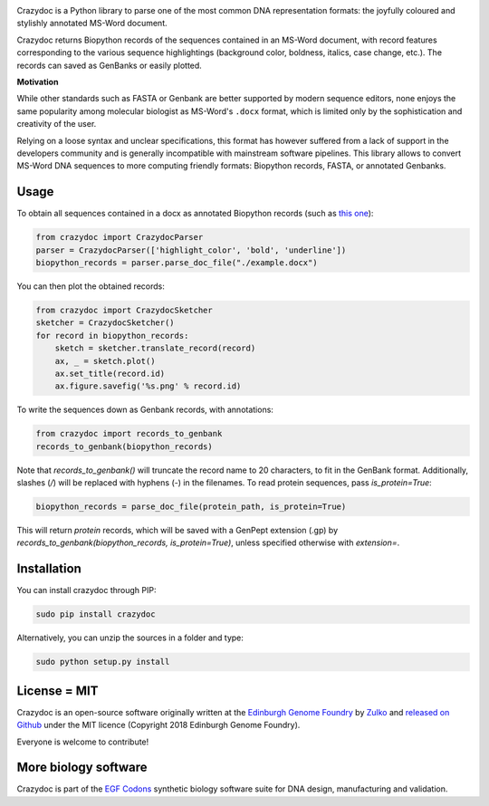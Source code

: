 .. raw:: html

    <p align="center">
    <img alt="crazydoc Logo" title="crazydoc Logo" src="https://raw.githubusercontent.com/Edinburgh-Genome-Foundry/crazydoc/master/docs/title.png" width="550">
    <br /><br />
    </p>

.. image:: https://travis-ci.org/Edinburgh-Genome-Foundry/crazydoc.svg?branch=master
   :target: https://travis-ci.org/Edinburgh-Genome-Foundry/crazydoc
   :alt: Travis CI build status

.. image:: https://coveralls.io/repos/github/Edinburgh-Genome-Foundry/crazydoc/badge.svg?branch=master
   :target: https://coveralls.io/github/Edinburgh-Genome-Foundry/crazydoc?branch=master


Crazydoc is a Python library to parse one of the most common DNA representation formats: the joyfully coloured and stylishly annotated MS-Word document.

.. raw:: html

    <p align="center">
    <img src="https://raw.githubusercontent.com/Edinburgh-Genome-Foundry/crazydoc/master/docs/screenshot.png" width="600">
    </p>

Crazydoc returns Biopython records of the sequences contained in an MS-Word document, with record features corresponding to the various sequence highlightings (background color, boldness, italics, case change, etc.). The records can saved as GenBanks or easily plotted.

.. raw:: html

    <p align="center">
    <img src="https://raw.githubusercontent.com/Edinburgh-Genome-Foundry/crazydoc/master/docs/records_plots.png" width="800">
    </p>
    
**Motivation**

While other standards such as FASTA or Genbank are better supported by modern sequence editors, none enjoys the same popularity among molecular biologist as MS-Word's ``.docx`` format, which is limited only by the sophistication and creativity of the user.

Relying on a loose syntax and unclear specifications, this format has however suffered from a lack of support in the developers community and is generally incompatible with mainstream software pipelines. This library allows to convert MS-Word DNA sequences to more computing friendly formats: Biopython records, FASTA, or annotated Genbanks.

Usage
-----

To obtain all sequences contained in a docx as annotated Biopython records (such as `this one <https://raw.githubusercontent.com/Edinburgh-Genome-Foundry/crazydoc/master/examples/example.docx>`_):

.. code:: python

    from crazydoc import CrazydocParser
    parser = CrazydocParser(['highlight_color', 'bold', 'underline'])
    biopython_records = parser.parse_doc_file("./example.docx")

You can then plot the obtained records:

.. code:: python

    from crazydoc import CrazydocSketcher
    sketcher = CrazydocSketcher()
    for record in biopython_records:
        sketch = sketcher.translate_record(record)
        ax, _ = sketch.plot()
        ax.set_title(record.id)
        ax.figure.savefig('%s.png' % record.id)

.. raw:: html

    <p align="center">
    <img src="https://raw.githubusercontent.com/Edinburgh-Genome-Foundry/crazydoc/master/docs/records_plots.png" width="800">
    </p>

To write the sequences down as Genbank records, with annotations:

.. code:: python

    from crazydoc import records_to_genbank
    records_to_genbank(biopython_records)

Note that `records_to_genbank()` will truncate the record name to 20 characters, 
to fit in the GenBank format. Additionally, slashes (`/`) will be replaced with 
hyphens (`-`) in the filenames. To read protein sequences, pass `is_protein=True`:

.. code:: python

    biopython_records = parse_doc_file(protein_path, is_protein=True)

This will return *protein* records, which will be saved with a GenPept extension 
(.gp) by `records_to_genbank(biopython_records, is_protein=True)`, 
unless specified otherwise with `extension=`.


Installation
------------

You can install crazydoc through PIP:

.. code::

    sudo pip install crazydoc

Alternatively, you can unzip the sources in a folder and type:

.. code::

    sudo python setup.py install

License = MIT
-------------

Crazydoc is an open-source software originally written at the `Edinburgh Genome Foundry <http://genomefoundry.org>`_ by `Zulko <https://github.com/Zulko>`_ and `released on Github <https://github.com/Edinburgh-Genome-Foundry/crazydoc>`_ under the MIT licence (Copyright 2018 Edinburgh Genome Foundry).

Everyone is welcome to contribute!

More biology software
---------------------

.. image:: https://raw.githubusercontent.com/Edinburgh-Genome-Foundry/Edinburgh-Genome-Foundry.github.io/master/static/imgs/logos/egf-codon-horizontal.png
  :target: https://edinburgh-genome-foundry.github.io/

Crazydoc is part of the `EGF Codons <https://edinburgh-genome-foundry.github.io/>`_ synthetic biology software suite for DNA design, manufacturing and validation.
